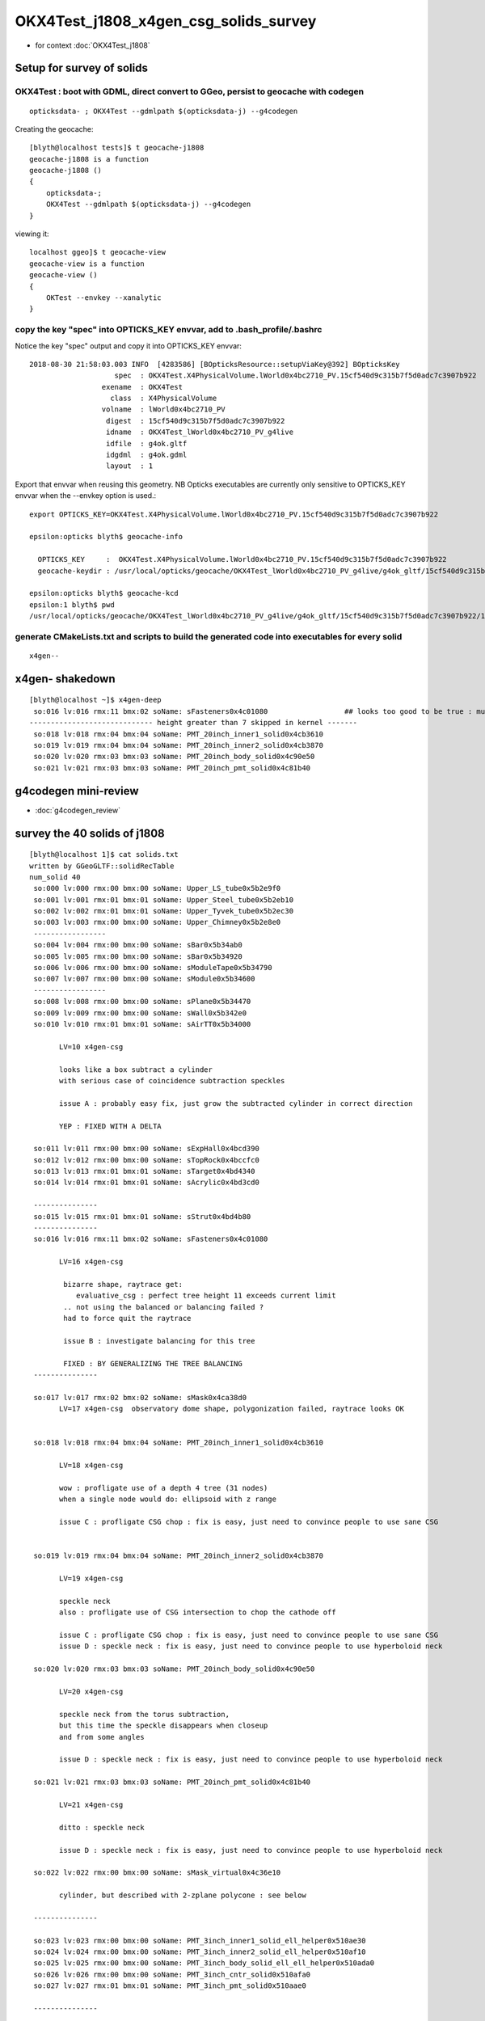OKX4Test_j1808_x4gen_csg_solids_survey
==============================================

* for context :doc:`OKX4Test_j1808`


Setup for survey of solids
--------------------------------------------------------------------------

OKX4Test : boot with GDML, direct convert to GGeo, persist to geocache with codegen 
~~~~~~~~~~~~~~~~~~~~~~~~~~~~~~~~~~~~~~~~~~~~~~~~~~~~~~~~~~~~~~~~~~~~~~~~~~~~~~~~~~~~~

::

    opticksdata- ; OKX4Test --gdmlpath $(opticksdata-j) --g4codegen


Creating the geocache::

    [blyth@localhost tests]$ t geocache-j1808
    geocache-j1808 is a function
    geocache-j1808 () 
    { 
        opticksdata-;
        OKX4Test --gdmlpath $(opticksdata-j) --g4codegen
    }


viewing it::


    localhost ggeo]$ t geocache-view
    geocache-view is a function
    geocache-view () 
    { 
        OKTest --envkey --xanalytic
    }






copy the key "spec" into OPTICKS_KEY envvar, add to .bash_profile/.bashrc
~~~~~~~~~~~~~~~~~~~~~~~~~~~~~~~~~~~~~~~~~~~~~~~~~~~~~~~~~~~~~~~~~~~~~~~~~~~~

Notice the key "spec" output and copy it into OPTICKS_KEY envvar::

    2018-08-30 21:58:03.003 INFO  [4283586] [BOpticksResource::setupViaKey@392] BOpticksKey
                        spec  : OKX4Test.X4PhysicalVolume.lWorld0x4bc2710_PV.15cf540d9c315b7f5d0adc7c3907b922
                     exename  : OKX4Test
                       class  : X4PhysicalVolume
                     volname  : lWorld0x4bc2710_PV
                      digest  : 15cf540d9c315b7f5d0adc7c3907b922
                      idname  : OKX4Test_lWorld0x4bc2710_PV_g4live
                      idfile  : g4ok.gltf
                      idgdml  : g4ok.gdml
                      layout  : 1

Export that envvar when reusing this geometry. NB Opticks executables 
are currently only sensitive to OPTICKS_KEY envvar when the --envkey option is used.::

    export OPTICKS_KEY=OKX4Test.X4PhysicalVolume.lWorld0x4bc2710_PV.15cf540d9c315b7f5d0adc7c3907b922 

    epsilon:opticks blyth$ geocache-info

      OPTICKS_KEY     :  OKX4Test.X4PhysicalVolume.lWorld0x4bc2710_PV.15cf540d9c315b7f5d0adc7c3907b922
      geocache-keydir : /usr/local/opticks/geocache/OKX4Test_lWorld0x4bc2710_PV_g4live/g4ok_gltf/15cf540d9c315b7f5d0adc7c3907b922/1

    epsilon:opticks blyth$ geocache-kcd
    epsilon:1 blyth$ pwd
    /usr/local/opticks/geocache/OKX4Test_lWorld0x4bc2710_PV_g4live/g4ok_gltf/15cf540d9c315b7f5d0adc7c3907b922/1


generate CMakeLists.txt and scripts to build the generated code into executables for every solid
~~~~~~~~~~~~~~~~~~~~~~~~~~~~~~~~~~~~~~~~~~~~~~~~~~~~~~~~~~~~~~~~~~~~~~~~~~~~~~~~~~~~~~~~~~~~~~~~~~~

::

    x4gen--


x4gen- shakedown
-------------------

::

    [blyth@localhost ~]$ x4gen-deep
     so:016 lv:016 rmx:11 bmx:02 soName: sFasteners0x4c01080                  ## looks too good to be true : must be loosing geometry ?? YES see Issue B
    ----------------------------- height greater than 7 skipped in kernel -------
     so:018 lv:018 rmx:04 bmx:04 soName: PMT_20inch_inner1_solid0x4cb3610
     so:019 lv:019 rmx:04 bmx:04 soName: PMT_20inch_inner2_solid0x4cb3870
     so:020 lv:020 rmx:03 bmx:03 soName: PMT_20inch_body_solid0x4c90e50
     so:021 lv:021 rmx:03 bmx:03 soName: PMT_20inch_pmt_solid0x4c81b40




g4codegen mini-review
-----------------------

* :doc:`g4codegen_review`


survey the 40 solids of j1808
-------------------------------------------------------------

::

    [blyth@localhost 1]$ cat solids.txt 
    written by GGeoGLTF::solidRecTable 
    num_solid 40
     so:000 lv:000 rmx:00 bmx:00 soName: Upper_LS_tube0x5b2e9f0
     so:001 lv:001 rmx:01 bmx:01 soName: Upper_Steel_tube0x5b2eb10
     so:002 lv:002 rmx:01 bmx:01 soName: Upper_Tyvek_tube0x5b2ec30
     so:003 lv:003 rmx:00 bmx:00 soName: Upper_Chimney0x5b2e8e0
     -----------------
     so:004 lv:004 rmx:00 bmx:00 soName: sBar0x5b34ab0
     so:005 lv:005 rmx:00 bmx:00 soName: sBar0x5b34920
     so:006 lv:006 rmx:00 bmx:00 soName: sModuleTape0x5b34790
     so:007 lv:007 rmx:00 bmx:00 soName: sModule0x5b34600
     -----------------
     so:008 lv:008 rmx:00 bmx:00 soName: sPlane0x5b34470
     so:009 lv:009 rmx:00 bmx:00 soName: sWall0x5b342e0
     so:010 lv:010 rmx:01 bmx:01 soName: sAirTT0x5b34000

           LV=10 x4gen-csg  
           
           looks like a box subtract a cylinder 
           with serious case of coincidence subtraction speckles

           issue A : probably easy fix, just grow the subtracted cylinder in correct direction 

           YEP : FIXED WITH A DELTA 

     so:011 lv:011 rmx:00 bmx:00 soName: sExpHall0x4bcd390
     so:012 lv:012 rmx:00 bmx:00 soName: sTopRock0x4bccfc0
     so:013 lv:013 rmx:01 bmx:01 soName: sTarget0x4bd4340
     so:014 lv:014 rmx:01 bmx:01 soName: sAcrylic0x4bd3cd0

     ---------------
     so:015 lv:015 rmx:01 bmx:01 soName: sStrut0x4bd4b80
     ---------------
     so:016 lv:016 rmx:11 bmx:02 soName: sFasteners0x4c01080

           LV=16 x4gen-csg  

            bizarre shape, raytrace get:
               evaluative_csg : perfect tree height 11 exceeds current limit 
            .. not using the balanced or balancing failed ?
            had to force quit the raytrace

            issue B : investigate balancing for this tree

            FIXED : BY GENERALIZING THE TREE BALANCING 
     ---------------

     so:017 lv:017 rmx:02 bmx:02 soName: sMask0x4ca38d0
           LV=17 x4gen-csg  observatory dome shape, polygonization failed, raytrace looks OK 


     so:018 lv:018 rmx:04 bmx:04 soName: PMT_20inch_inner1_solid0x4cb3610

           LV=18 x4gen-csg  

           wow : profligate use of a depth 4 tree (31 nodes)
           when a single node would do: ellipsoid with z range

           issue C : profligate CSG chop : fix is easy, just need to convince people to use sane CSG  


     so:019 lv:019 rmx:04 bmx:04 soName: PMT_20inch_inner2_solid0x4cb3870

           LV=19 x4gen-csg  

           speckle neck 
           also : profligate use of CSG intersection to chop the cathode off 

           issue C : profligate CSG chop : fix is easy, just need to convince people to use sane CSG  
           issue D : speckle neck : fix is easy, just need to convince people to use hyperboloid neck            

     so:020 lv:020 rmx:03 bmx:03 soName: PMT_20inch_body_solid0x4c90e50

           LV=20 x4gen-csg  

           speckle neck from the torus subtraction, 
           but this time the speckle disappears when closeup 
           and from some angles 

           issue D : speckle neck : fix is easy, just need to convince people to use hyperboloid neck            

     so:021 lv:021 rmx:03 bmx:03 soName: PMT_20inch_pmt_solid0x4c81b40

           LV=21 x4gen-csg  

           ditto : speckle neck 

           issue D : speckle neck : fix is easy, just need to convince people to use hyperboloid neck            

     so:022 lv:022 rmx:00 bmx:00 soName: sMask_virtual0x4c36e10

           cylinder, but described with 2-zplane polycone : see below

     ---------------

     so:023 lv:023 rmx:00 bmx:00 soName: PMT_3inch_inner1_solid_ell_helper0x510ae30
     so:024 lv:024 rmx:00 bmx:00 soName: PMT_3inch_inner2_solid_ell_helper0x510af10
     so:025 lv:025 rmx:00 bmx:00 soName: PMT_3inch_body_solid_ell_ell_helper0x510ada0
     so:026 lv:026 rmx:00 bmx:00 soName: PMT_3inch_cntr_solid0x510afa0
     so:027 lv:027 rmx:01 bmx:01 soName: PMT_3inch_pmt_solid0x510aae0

     ---------------


     so:028 lv:028 rmx:01 bmx:01 soName: sChimneyAcrylic0x5b310c0
     so:029 lv:029 rmx:00 bmx:00 soName: sChimneyLS0x5b312e0
     so:030 lv:030 rmx:01 bmx:01 soName: sChimneySteel0x5b314f0
     so:031 lv:031 rmx:00 bmx:00 soName: sWaterTube0x5b30eb0
     so:032 lv:032 rmx:00 bmx:00 soName: svacSurftube0x5b3bf50
     so:033 lv:033 rmx:00 bmx:00 soName: sSurftube0x5b3ab80
     so:034 lv:034 rmx:01 bmx:01 soName: sInnerWater0x4bd3660
     so:035 lv:035 rmx:01 bmx:01 soName: sReflectorInCD0x4bd3040
     so:036 lv:036 rmx:00 bmx:00 soName: sOuterWaterPool0x4bd2960
     so:037 lv:037 rmx:00 bmx:00 soName: sPoolLining0x4bd1eb0
     so:038 lv:038 rmx:00 bmx:00 soName: sBottomRock0x4bcd770
     so:039 lv:039 rmx:00 bmx:00 soName: sWorld0x4bc2350





issue A : sAirTT0x5b34000 : FIXED FOR ME 
--------------------------------------------

::

    LV=10 x4gen-csg  

::

     27 G4VSolid* make_solid()
     28 {
     29     G4VSolid* b = new G4Box("BoxsAirTT0x5b33e60", 24000, 24000, 2500) ; // 1

     //   these are half-lengths 

     30     G4VSolid* d = new G4Tubs("Cylinder0x5b33ef0", 0, 500, 2000, 0, 6.28319) ; // 1

     //   the 2000 is z-half-length 

     31  
     32     G4ThreeVector A(0.000000,0.000000,-500.000000);
     33     G4VSolid* a = new G4SubtractionSolid("sAirTT0x5b34000", b, d, NULL, A) ; // 0
     34     return a ;
     35 } 

     //  z:  2500 - 500 = 2000 voila z-coincidence 


delta-ize g4codegen/tests/x010.cc::

     26 // start portion generated by nnode::to_g4code 
     27 G4VSolid* make_solid()
     28 {
     29     
     30     double delta = 1. ; 
     31     
     32     G4VSolid* b = new G4Box("BoxsAirTT0x5b33e60", 24000.000000, 24000.000000, 2500.000000) ; // 1
     33     G4VSolid* d = new G4Tubs("Cylinder0x5b33ef0", 0.000000, 500.000000, delta+2000.000000, 0.000000, CLHEP::twopi) ; // 1
     34     
     35     G4ThreeVector A(0.000000,0.000000,-(delta+500.000000));
     36     G4VSolid* a = new G4SubtractionSolid("sAirTT0x5b34000", b, d, NULL, A) ; // 0
     37     return a ;
     38 } 

rebuild and viz, SPECKLE AVOIDED::

    x4gen-go
    LV=10 x4gen-csg  






issue B : sFasteners0x4c01080 : deep tree : FIXED BY GENERALIZING TREE BALANCING 
-----------------------------------------------------------------------------------

* :doc:`OKX4Test_sFasteners_generalize_tree_balancing`


::

     so:016 lv:016 rmx:11 bmx:02 soName: sFasteners0x4c01080

           LV=16 x4gen-csg  

            bizarre shape, raytrace get:
               evaluative_csg : perfect tree height 11 exceeds current limit 
            .. not using the balanced or balancing failed ?
            had to force quit the raytrace

            issue B : investigate balancing for this tree



Extract from the generated code::

    epsilon:1 blyth$ cat g4codegen/tests/x016.cc

    ...

    // start portion generated by nnode::to_g4code 
    G4VSolid* make_solid()
    { 
        G4VSolid* k = new G4Tubs("solidFasteners_down0x4bff9b0", 80.000000, 150.000000, 5.000000, 0.000000, CLHEP::twopi) ; // 10
        G4VSolid* m = new G4Tubs("solidFasteners_Bolts0x4bffad0", 0.000000, 10.000000, 70.000000, 0.000000, CLHEP::twopi) ; // 10
        
        G4ThreeVector A(0.000000,125.000000,-70.000000);
        G4VSolid* j = new G4UnionSolid("solid_FastenersUnion0x4bffbf0", k, m, NULL, A) ; // 9
        G4VSolid* o = new G4Tubs("solidFasteners_Bolts0x4bffad0", 0.000000, 10.000000, 70.000000, 0.000000, CLHEP::twopi) ; // 9
        
        G4ThreeVector B(88.388348,88.388348,-70.000000);
        G4VSolid* i = new G4UnionSolid("solid_FastenersUnion0x4bffdd0", j, o, NULL, B) ; // 8
        G4VSolid* q = new G4Tubs("solidFasteners_Bolts0x4bffad0", 0.000000, 10.000000, 70.000000, 0.000000, CLHEP::twopi) ; // 8
        
        G4ThreeVector C(125.000000,0.000000,-70.000000);
        G4VSolid* h = new G4UnionSolid("solid_FastenersUnion0x4c00030", i, q, NULL, C) ; // 7
        G4VSolid* s = new G4Tubs("solidFasteners_Bolts0x4bffad0", 0.000000, 10.000000, 70.000000, 0.000000, CLHEP::twopi) ; // 7
        
        G4ThreeVector D(88.388348,-88.388348,-70.000000);
        G4VSolid* g = new G4UnionSolid("solid_FastenersUnion0x4c00290", h, s, NULL, D) ; // 6
        G4VSolid* u = new G4Tubs("solidFasteners_Bolts0x4bffad0", 0.000000, 10.000000, 70.000000, 0.000000, CLHEP::twopi) ; // 6
        
        G4ThreeVector E(0.000000,-125.000000,-70.000000);
        G4VSolid* f = new G4UnionSolid("solid_FastenersUnion0x4c004f0", g, u, NULL, E) ; // 5
        G4VSolid* w = new G4Tubs("solidFasteners_Bolts0x4bffad0", 0.000000, 10.000000, 70.000000, 0.000000, CLHEP::twopi) ; // 5
        
        G4ThreeVector F(-88.388348,-88.388348,-70.000000);
        G4VSolid* e = new G4UnionSolid("solid_FastenersUnion0x4c00750", f, w, NULL, F) ; // 4
        G4VSolid* y = new G4Tubs("solidFasteners_Bolts0x4bffad0", 0.000000, 10.000000, 70.000000, 0.000000, CLHEP::twopi) ; // 4
        
        G4ThreeVector G(-125.000000,-0.000000,-70.000000);
        G4VSolid* d = new G4UnionSolid("solid_FastenersUnion0x4c009b0", e, y, NULL, G) ; // 3
        G4VSolid* a1 = new G4Tubs("solidFasteners_Bolts0x4bffad0", 0.000000, 10.000000, 70.000000, 0.000000, CLHEP::twopi) ; // 3
        
        G4ThreeVector H(-88.388348,88.388348,-70.000000);
        G4VSolid* c = new G4UnionSolid("solid_FastenersUnion0x4c00c10", d, a1, NULL, H) ; // 2
        G4VSolid* c1 = new G4Tubs("solidFasteners_up0x4c01b50", 0.000000, 150.000000, 10.000000, 0.000000, CLHEP::twopi) ; // 2
        
        G4ThreeVector I(0.000000,0.000000,-140.000000);
        G4VSolid* b = new G4UnionSolid("solidFasteners20x4c00e30", c, c1, NULL, I) ; // 1
        G4VSolid* e1 = new G4Tubs("solidFasteners_up10x4bff890", 41.000000, 50.000000, 25.000000, 0.000000, CLHEP::twopi) ; // 1
        
        G4ThreeVector J(0.000000,0.000000,-165.000000);
        G4VSolid* a = new G4UnionSolid("sFasteners0x4c01080", b, e1, NULL, J) ; // 0
        return a ; 
    } 
    // end portion generated by nnode::to_g4code 






Originally 8 bolts and 2 plates and one rim?, one plate and the rim? has non-zero rmin, 
so: 8 + 1 + 2 + 2 = 13 


::

    2018-08-30 23:27:54.425 INFO  [4332762] [X4CSG::init@113] NTreeAnalyse height 11 count 25
                                                                                          un            

                                                                                  un              di    

                                                                          un          cy      cy      cy

                                                                  un          cy                        

                                                          un          cy                                

                                                  un          cy                                        

                                          un          cy                                                

                                  un          cy                                                        

                          un          cy                                                                

                  un          cy                                                                        

          di          cy                                                                                

      cy      cy                                           





issue C : profligate CSG chop : fix is easy, just need to convince people to use sane CSG  
---------------------------------------------------------------------------------------------



issue D : speckle neck : fix is easy, just need to convince people to use hyperboloid neck            
---------------------------------------------------------------------------------------------

TODO: rework tboolean-12-- using G4Hype in x4gen g4codegen/tests





2018/10/18 : FIXED : x4gen-csg failing on Precision for lack of glass
------------------------------------------------------------------------


Perhaps GGeo::prepare which is invoked from GGeo::postDirectTranslation needs to addTestMaterials ?
Actually dont like that approach, as test materials only relevant to testing : so do this in GGeoTest::importCSG instead.




::

    [blyth@localhost opticks]$ LV=10 x4gen-csg -D
    testconfig analytic=1_csgpath=/tmp/blyth/opticks/x4gen/x010
    === op-cmdline-binary-match : finds 1st argument with associated binary : --tracer
    152 -rwxr-xr-x. 1 blyth blyth 153600 Oct 18 18:22 /home/blyth/local/opticks/lib/OTracerTest
    proceeding.. : gdb --args /home/blyth/local/opticks/lib/OTracerTest --size 1920,1080,1 --position 100,100 -D --envkey --rendermode +global,+axis --animtimemax 20 --timemax 20 --geocenter --eye 1,0,0 --dbganalytic --test --testconfig analytic=1_csgpath=/tmp/blyth/opticks/x4gen/x010 --tracer --printenabled
    gdb --args /home/blyth/local/opticks/lib/OTracerTest --size 1920,1080,1 --position 100,100 -D --envkey --rendermode +global,+axis --animtimemax 20 --timemax 20 --geocenter --eye 1,0,0 --dbganalytic --test --testconfig analytic=1_csgpath=/tmp/blyth/opticks/x4gen/x010 --tracer --printenabled

    ...

    2018-10-19 09:52:10.980 INFO  [180480] [NSceneConfig::env_override@82] NSceneConfig override verbosity from VERBOSITY envvar 1
    2018-10-19 09:52:10.981 ERROR [180480] [NPYList::setBuffer@122] replacing nodes.npy buffer  prior 1,4,4 buffer 1,4,4 msg prepareForExport
    2018-10-19 09:52:10.981 ERROR [180480] [NPYList::setBuffer@122] replacing planes.npy buffer  prior 0,4 buffer 0,4 msg prepareForExport
    2018-10-19 09:52:10.981 ERROR [180480] [NPYList::setBuffer@122] replacing idx.npy buffer  prior 1,4 buffer 1,4 msg prepareForExport
    2018-10-19 09:52:10.981 ERROR [180480] [NCSGList::add@108]  add tree, boundary: Rock//perfectAbsorbSurface/Vacuum
    2018-10-19 09:52:10.981 FATAL [180480] [GGeoTest::GGeoTest@124] GGeoTest::GGeoTest
    2018-10-19 09:52:10.981 INFO  [180480] [GGeoTest::init@135] GGeoTest::init START 
    2018-10-19 09:52:10.981 INFO  [180480] [GGeoTest::importCSG@334] GGeoTest::importCSG START  csgpath /tmp/blyth/opticks/x4gen/x010 numTree 2 verbosity 0
    2018-10-19 09:52:10.981 FATAL [180480] [GMaterialLib::reuseBasisMaterial@996] reuseBasisMaterial requires basis library to be present and to contain the material  GlassSchottF2
    OTracerTest: /home/blyth/opticks/ggeo/GMaterialLib.cc:997: void GMaterialLib::reuseBasisMaterial(const char*): Assertion `mat' failed.

    Program received signal SIGABRT, Aborted.
    0x00007fffe7f74277 in raise () from /lib64/libc.so.6
    Missing separate debuginfos, use: debuginfo-install boost-filesystem-1.53.0-27.el7.x86_64 boost-program-options-1.53.0-27.el7.x86_64 boost-regex-1.53.0-27.el7.x86_64 boost-system-1.53.0-27.el7.x86_64 glfw-3.2.1-2.el7.x86_64 glibc-2.17-222.el7.x86_64 keyutils-libs-1.5.8-3.el7.x86_64 krb5-libs-1.15.1-19.el7.x86_64 libX11-1.6.5-1.el7.x86_64 libXau-1.0.8-2.1.el7.x86_64 libXcursor-1.1.14-8.el7.x86_64 libXext-1.3.3-3.el7.x86_64 libXfixes-5.0.3-1.el7.x86_64 libXinerama-1.1.3-2.1.el7.x86_64 libXrandr-1.5.1-2.el7.x86_64 libXrender-0.9.10-1.el7.x86_64 libXxf86vm-1.1.4-1.el7.x86_64 libcom_err-1.42.9-12.el7_5.x86_64 libgcc-4.8.5-28.el7_5.1.x86_64 libicu-50.1.2-15.el7.x86_64 libselinux-2.5-12.el7.x86_64 libstdc++-4.8.5-28.el7_5.1.x86_64 libxcb-1.12-1.el7.x86_64 openssl-libs-1.0.2k-12.el7.x86_64 pcre-8.32-17.el7.x86_64 zlib-1.2.7-17.el7.x86_64
    (gdb) bt
    #0  0x00007fffe7f74277 in raise () from /lib64/libc.so.6
    #1  0x00007fffe7f75968 in abort () from /lib64/libc.so.6
    #2  0x00007fffe7f6d096 in __assert_fail_base () from /lib64/libc.so.6
    #3  0x00007fffe7f6d142 in __assert_fail () from /lib64/libc.so.6
    #4  0x00007ffff508a55d in GMaterialLib::reuseBasisMaterial (this=0x581db90, name=0x58391f8 "GlassSchottF2") at /home/blyth/opticks/ggeo/GMaterialLib.cc:997
    #5  0x00007ffff50d49d4 in GGeoTest::reuseMaterials (this=0x5821790, spec=0x582cbd0 "Vacuum///GlassSchottF2") at /home/blyth/opticks/ggeo/GGeoTest.cc:322
    #6  0x00007ffff50d48e6 in GGeoTest::reuseMaterials (this=0x5821790, csglist=0x58174d0) at /home/blyth/opticks/ggeo/GGeoTest.cc:307
    #7  0x00007ffff50d4bea in GGeoTest::importCSG (this=0x5821790, volumes=std::vector of length 0, capacity 0) at /home/blyth/opticks/ggeo/GGeoTest.cc:342
    #8  0x00007ffff50d4135 in GGeoTest::initCreateCSG (this=0x5821790) at /home/blyth/opticks/ggeo/GGeoTest.cc:200
    #9  0x00007ffff50d3ca2 in GGeoTest::init (this=0x5821790) at /home/blyth/opticks/ggeo/GGeoTest.cc:137
    #10 0x00007ffff50d3af6 in GGeoTest::GGeoTest (this=0x5821790, ok=0x664750, basis=0x688600) at /home/blyth/opticks/ggeo/GGeoTest.cc:128
    #11 0x00007ffff64ef82f in OpticksHub::createTestGeometry (this=0x67dc60, basis=0x688600) at /home/blyth/opticks/opticksgeo/OpticksHub.cc:474
    #12 0x00007ffff64ef339 in OpticksHub::loadGeometry (this=0x67dc60) at /home/blyth/opticks/opticksgeo/OpticksHub.cc:427
    #13 0x00007ffff64edd7a in OpticksHub::init (this=0x67dc60) at /home/blyth/opticks/opticksgeo/OpticksHub.cc:177
    #14 0x00007ffff64edb9a in OpticksHub::OpticksHub (this=0x67dc60, ok=0x664750) at /home/blyth/opticks/opticksgeo/OpticksHub.cc:156
    #15 0x00007ffff7bd585f in OKMgr::OKMgr (this=0x7fffffffd380, argc=22, argv=0x7fffffffd4f8, argforced=0x405809 "--tracer") at /home/blyth/opticks/ok/OKMgr.cc:44
    #16 0x0000000000402e2b in main (argc=22, argv=0x7fffffffd4f8) at /home/blyth/opticks/ok/tests/OTracerTest.cc:19
    (gdb) 





